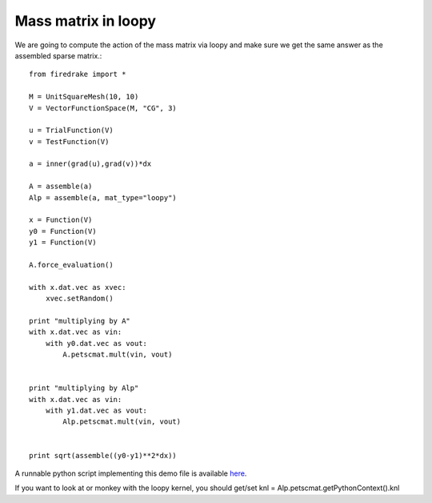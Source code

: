 Mass matrix in loopy
================
We are going to compute the action of the mass matrix via loopy and make
sure we get the same answer as the assembled sparse matrix.::

  from firedrake import *

  M = UnitSquareMesh(10, 10)
  V = VectorFunctionSpace(M, "CG", 3)

  u = TrialFunction(V)
  v = TestFunction(V)

  a = inner(grad(u),grad(v))*dx

  A = assemble(a)
  Alp = assemble(a, mat_type="loopy")

  x = Function(V)
  y0 = Function(V)
  y1 = Function(V)

  A.force_evaluation()

  with x.dat.vec as xvec:
      xvec.setRandom()

  print "multiplying by A"
  with x.dat.vec as vin:
      with y0.dat.vec as vout:
          A.petscmat.mult(vin, vout)


  print "multiplying by Alp"
  with x.dat.vec as vin:
      with y1.dat.vec as vout:
          Alp.petscmat.mult(vin, vout)


  print sqrt(assemble((y0-y1)**2*dx))

A runnable python script implementing this demo file is available
`here <mass.py>`__.

If you want to look at or monkey with the loopy kernel, you should get/set
knl = Alp.petscmat.getPythonContext().knl


